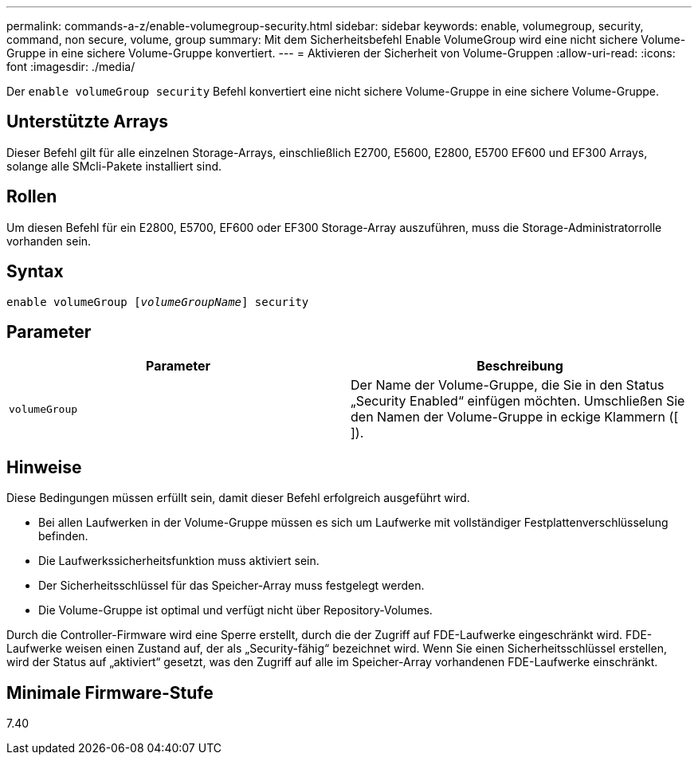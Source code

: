 ---
permalink: commands-a-z/enable-volumegroup-security.html 
sidebar: sidebar 
keywords: enable, volumegroup, security, command, non secure, volume, group 
summary: Mit dem Sicherheitsbefehl Enable VolumeGroup wird eine nicht sichere Volume-Gruppe in eine sichere Volume-Gruppe konvertiert. 
---
= Aktivieren der Sicherheit von Volume-Gruppen
:allow-uri-read: 
:icons: font
:imagesdir: ./media/


[role="lead"]
Der `enable volumeGroup security` Befehl konvertiert eine nicht sichere Volume-Gruppe in eine sichere Volume-Gruppe.



== Unterstützte Arrays

Dieser Befehl gilt für alle einzelnen Storage-Arrays, einschließlich E2700, E5600, E2800, E5700 EF600 und EF300 Arrays, solange alle SMcli-Pakete installiert sind.



== Rollen

Um diesen Befehl für ein E2800, E5700, EF600 oder EF300 Storage-Array auszuführen, muss die Storage-Administratorrolle vorhanden sein.



== Syntax

[listing, subs="+macros"]
----
pass:quotes[enable volumeGroup [_volumeGroupName_]] security
----


== Parameter

[cols="2*"]
|===
| Parameter | Beschreibung 


 a| 
`volumeGroup`
 a| 
Der Name der Volume-Gruppe, die Sie in den Status „Security Enabled“ einfügen möchten. Umschließen Sie den Namen der Volume-Gruppe in eckige Klammern ([ ]).

|===


== Hinweise

Diese Bedingungen müssen erfüllt sein, damit dieser Befehl erfolgreich ausgeführt wird.

* Bei allen Laufwerken in der Volume-Gruppe müssen es sich um Laufwerke mit vollständiger Festplattenverschlüsselung befinden.
* Die Laufwerkssicherheitsfunktion muss aktiviert sein.
* Der Sicherheitsschlüssel für das Speicher-Array muss festgelegt werden.
* Die Volume-Gruppe ist optimal und verfügt nicht über Repository-Volumes.


Durch die Controller-Firmware wird eine Sperre erstellt, durch die der Zugriff auf FDE-Laufwerke eingeschränkt wird. FDE-Laufwerke weisen einen Zustand auf, der als „Security-fähig“ bezeichnet wird. Wenn Sie einen Sicherheitsschlüssel erstellen, wird der Status auf „aktiviert“ gesetzt, was den Zugriff auf alle im Speicher-Array vorhandenen FDE-Laufwerke einschränkt.



== Minimale Firmware-Stufe

7.40
